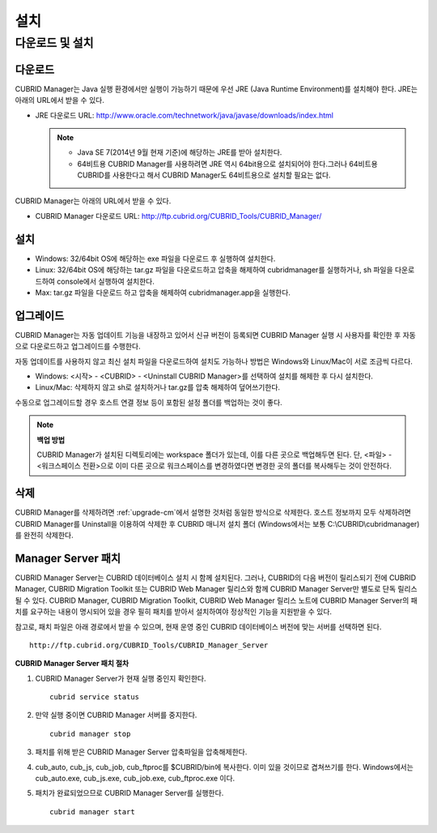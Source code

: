 ****
설치
****

다운로드 및 설치
================

다운로드
--------

CUBRID Manager는 Java 실행 환경에서만 실행이 가능하기 때문에 우선 JRE (Java Runtime Environment)를 설치해야 한다. JRE는 아래의 URL에서 받을 수 있다.

*   JRE 다운로드 URL: http://www.oracle.com/technetwork/java/javase/downloads/index.html

    .. note::
    
        *   Java SE 7(2014년 9월 현재 기준)에 해당하는 JRE를 받아 설치한다.
        *   64비트용 CUBRID Manager를 사용하려면 JRE 역시 64bit용으로 설치되어야 한다.그러나 64비트용 CUBRID를 사용한다고 해서 CUBRID Manager도 64비트용으로 설치할 필요는 없다.

CUBRID Manager는 아래의 URL에서 받을 수 있다. 

*   CUBRID Manager 다운로드 URL: http://ftp.cubrid.org/CUBRID_Tools/CUBRID_Manager/

설치
----

*   Windows: 32/64bit OS에 해당하는 exe 파일을 다운로드 후 실행하여 설치한다.
*   Linux: 32/64bit OS에 해당하는 tar.gz 파일을 다운로드하고 압축을 해제하여 cubridmanager를 실행하거나, sh 파일을 다운로드하여 console에서 실행하여 설치한다.
*   Max: tar.gz 파일을 다운로드 하고 압축을 해제하여 cubridmanager.app을 실행한다.

.. _upgrade-cm:

업그레이드
----------

CUBRID Manager는 자동 업데이트 기능을 내장하고 있어서 신규 버전이 등록되면 CUBRID Manager 실행 시 사용자를 확인한 후 자동으로 다운로드하고 업그레이드를 수행한다.

자동 업데이트를 사용하지 않고 최신 설치 파일을 다운로드하여 설치도 가능하나 방법은 Windows와 Linux/Mac이 서로 조금씩 다르다.

*   Windows: <시작> - <CUBRID> - <Uninstall CUBRID Manager>를 선택하여 설치를 해제한 후 다시 설치한다.
*   Linux/Mac: 삭제하지 않고 sh로 설치하거나 tar.gz를 압축 해제하여 덮어쓰기한다.

수동으로 업그레이드할 경우 호스트 연결 정보 등이 포함된 설정 폴더를 백업하는 것이 좋다. 

.. note:: **백업 방법**

    CUBRID Manager가 설치된 디렉토리에는 workspace 폴더가 있는데, 이를 다른 곳으로 백업해두면 된다. 단, <파일> - <워크스페이스 전환>으로 이미 다른 곳으로 워크스페이스를 변경하였다면 변경한 곳의 폴더를 복사해두는 것이 안전하다.

삭제
----

CUBRID Manager를 삭제하려면 :ref:`upgrade-cm`\ 에서 설명한 것처럼 동일한 방식으로 삭제한다. 호스트 정보까지 모두 삭제하려면 CUBRID Manager를 Uninstall을 이용하여 삭제한 후 CUBRID 매니저 설치 폴더 (Windows에서는 보통 C:\\CUBRID\\cubridmanager)를 완전히 삭제한다.

Manager Server 패치
-------------------

CUBRID Manager Server는 CUBRID 데이터베이스 설치 시 함께 설치된다. 그러나, CUBRID의 다음 버전이 릴리스되기 전에 CUBRID Manager, CUBRID Migration Toolkit 또는 CUBRID Web Manager 릴리스와 함께 CUBRID Manager Server만 별도로 단독 릴리스될 수 있다. CUBRID Manager, CUBRID Migration Toolkit, CUBRID Web Manager 릴리스 노트에 CUBRID Manager Server의 패치를 요구하는 내용이 명시되어 있을 경우 필히 패치를 받아서 설치하여야 정상적인 기능을 지원받을 수 있다.

참고로, 패치 파일은 아래 경로에서 받을 수 있으며, 현재 운영 중인 CUBRID 데이터베이스 버전에 맞는 서버를 선택하면 된다.

::

    http://ftp.cubrid.org/CUBRID_Tools/CUBRID_Manager_Server

**CUBRID Manager Server 패치 절차**

1.  CUBRID Manager Server가 현재 실행 중인지 확인한다.

    ::
    
        cubrid service status
        
2.  만약 실행 중이면 CUBRID Manager 서버를 중지한다.

    ::
    
        cubrid manager stop

3.  패치를 위해 받은 CUBRID Manager Server 압축파일을 압축해제한다.

4.  cub_auto, cub_js, cub_job, cub_ftproc를 $CUBRID/bin에 복사한다. 이미 있을 것이므로 겹쳐쓰기를 한다. Windows에서는 cub_auto.exe, cub_js.exe, cub_job.exe, cub_ftproc.exe 이다.

5.  패치가 완료되었으므로 CUBRID Manager Server를 실행한다.

    ::
    
        cubrid manager start
        

